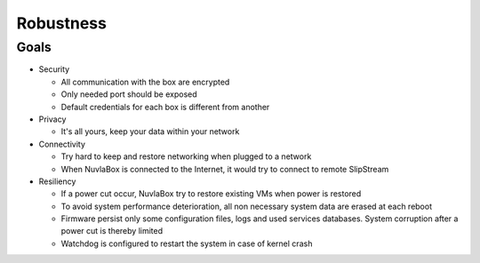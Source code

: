 Robustness
==========

Goals
-----

- Security
 
  - All communication with the box are encrypted
  - Only needed port should be exposed
  - Default credentials for each box is different from another

- Privacy

  - It's all yours, keep your data within your network

- Connectivity

  - Try hard to keep and restore networking when plugged to a network
  - When NuvlaBox is connected to the Internet, it would try to connect to remote SlipStream
   
- Resiliency

  - If a power cut occur, NuvlaBox try to restore existing VMs when power is restored
  - To avoid system performance deterioration, all non necessary system data are erased at each reboot
  - Firmware persist only some configuration files, logs and used services databases. System corruption after a power cut is thereby limited
  - Watchdog is configured to restart the system in case of kernel crash

